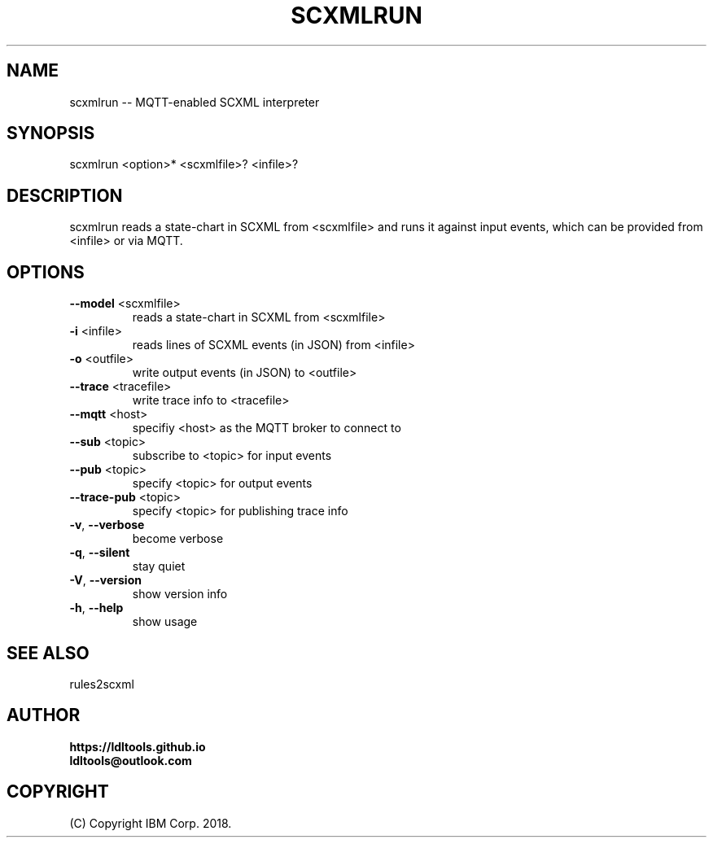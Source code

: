 '\" t
.\" Manual page created with latex2man on Wed Nov 14 15:50:21 JST 2018
.\" NOTE: This file is generated, DO NOT EDIT.
.de Vb
.ft CW
.nf
..
.de Ve
.ft R

.fi
..
.TH "SCXMLRUN" "1" "November 2018" "LDL Tools " "LDL Tools "
.SH NAME

scxmlrun \-\- MQTT\-enabled SCXML interpreter 
.PP
.SH SYNOPSIS

scxmlrun <option>* <scxmlfile>? <infile>? 
.PP
.SH DESCRIPTION

scxmlrun reads a state\-chart in SCXML from <scxmlfile> and 
runs it against input events, 
which can be provided from <infile> or via MQTT. 
.PP
.SH OPTIONS

.TP
\fB\-\-model\fP <scxmlfile>
 reads a state\-chart in SCXML from <scxmlfile> 
.PP
.TP
\fB\-i\fP <infile>
 reads lines of SCXML events (in JSON) from <infile> 
.TP
\fB\-o\fP <outfile>
 write output events (in JSON) to <outfile> 
.TP
\fB\-\-trace\fP <tracefile>
 write trace info to <tracefile> 
.PP
.TP
\fB\-\-mqtt\fP <host>
 specifiy <host> as the MQTT broker to connect to 
.TP
\fB\-\-sub\fP <topic>
 subscribe to <topic> for input events 
.TP
\fB\-\-pub\fP <topic>
 specify <topic> for output events 
.TP
\fB\-\-trace\-pub\fP <topic>
 specify <topic> for publishing trace info 
.PP
.TP
\fB\-v\fP, \fB\-\-verbose\fP
 become verbose 
.TP
\fB\-q\fP, \fB\-\-silent\fP
 stay quiet 
.TP
\fB\-V\fP, \fB\-\-version\fP
 show version info 
.TP
\fB\-h\fP, \fB\-\-help\fP
 show usage 
.PP
.SH SEE ALSO

rules2scxml 
.PP
.SH AUTHOR

\fBhttps://ldltools.github.io\fP
.br
\fBldltools@outlook.com\fP
.PP
.SH COPYRIGHT

(C) Copyright IBM Corp. 2018. 
.PP
.\" NOTE: This file is generated, DO NOT EDIT.
